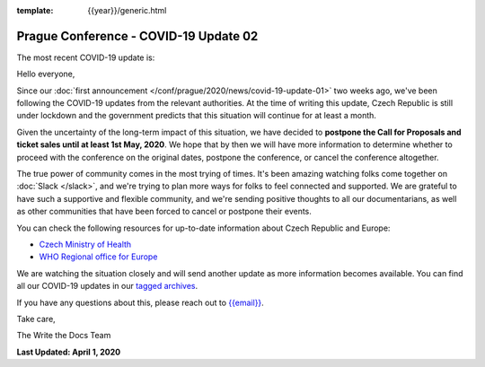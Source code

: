 :template: {{year}}/generic.html

.. post:: April 1, 2020
   :tags: prague-2020, covid-19

Prague Conference - COVID-19 Update 02
======================================

The most recent COVID-19 update is:

.. postlist:: 1
  :date: %A, %B %d, %Y
  :format: {title} - {date}
  :list-style: none
  :tags: covid-19

Hello everyone,

Since our :doc:`first announcement </conf/prague/2020/news/covid-19-update-01>` two weeks ago, we've been following the COVID-19 updates from the relevant authorities. At the time of writing this update, Czech Republic is still under lockdown and the government predicts that this situation will continue for at least a month.

Given the uncertainty of the long-term impact of this situation, we have decided to **postpone the Call for Proposals and ticket sales until at least 1st May, 2020**. We hope that by then we will have more information to determine whether to proceed with the conference on the original dates, postpone the conference, or cancel the conference altogether.

The true power of community comes in the most trying of times. It's been amazing watching folks come together on :doc:`Slack </slack>`, and we're trying to plan more ways for folks to feel connected and supported. We are grateful to have such a supportive and flexible community, and we're sending positive thoughts to all our documentarians, as well as other communities that have been forced to cancel or postpone their events.

You can check the following resources for up-to-date information about Czech Republic and Europe:

- `Czech Ministry of Health <https://koronavirus.mzcr.cz/en>`_
- `WHO Regional office for Europe <http://www.euro.who.int/en/health-topics/health-emergencies/coronavirus-covid-19>`_

We are watching the situation closely and will send another update as more information becomes available. You can find all our COVID-19 updates in our `tagged archives </blog/archive/tag/covid-19/>`_.

If you have any questions about this, please reach out to `{{email}} <mailto:{{email}}>`_.

Take care,

The Write the Docs Team

**Last Updated: April 1, 2020**
